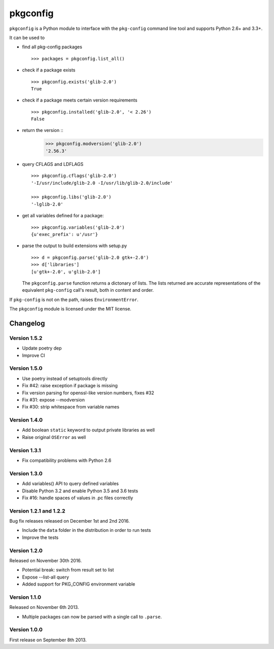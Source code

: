 pkgconfig
=========

.. image:: https://travis-ci.org/matze/pkgconfig.png?branch=master
    :target: https://travis-ci.org/matze/pkgconfig

``pkgconfig`` is a Python module to interface with the ``pkg-config``
command line tool and supports Python 2.6+ and 3.3+.

It can be used to

-  find all pkg-config packages ::

       >>> packages = pkgconfig.list_all()

-  check if a package exists ::

       >>> pkgconfig.exists('glib-2.0')
       True

-  check if a package meets certain version requirements ::

       >>> pkgconfig.installed('glib-2.0', '< 2.26')
       False

-  return the version ::
       >>> pkgconfig.modversion('glib-2.0')
       '2.56.3'

-  query CFLAGS and LDFLAGS ::

       >>> pkgconfig.cflags('glib-2.0')
       '-I/usr/include/glib-2.0 -I/usr/lib/glib-2.0/include'

       >>> pkgconfig.libs('glib-2.0')
       '-lglib-2.0'

-  get all variables defined for a package::

        >>> pkgconfig.variables('glib-2.0')
        {u'exec_prefix': u'/usr'}

-  parse the output to build extensions with setup.py ::

       >>> d = pkgconfig.parse('glib-2.0 gtk+-2.0')
       >>> d['libraries']
       [u'gtk+-2.0', u'glib-2.0']

   The ``pkgconfig.parse`` function returns a dictonary of lists.
   The lists returned are accurate representations of the equivalent
   ``pkg-config`` call's result, both in content and order.

If ``pkg-config`` is not on the path, raises ``EnvironmentError``.

The ``pkgconfig`` module is licensed under the MIT license.


Changelog
---------

Version 1.5.2
~~~~~~~~~~~~~

- Update poetry dep
- Improve CI

Version 1.5.0
~~~~~~~~~~~~~

- Use poetry instead of setuptools directly
- Fix #42: raise exception if package is missing
- Fix version parsing for openssl-like version numbers, fixes #32
- Fix #31: expose --modversion
- Fix #30: strip whitespace from variable names

Version 1.4.0
~~~~~~~~~~~~~

- Add boolean ``static`` keyword to output private libraries as well
- Raise original ``OSError`` as well

Version 1.3.1
~~~~~~~~~~~~~

- Fix compatibility problems with Python 2.6

Version 1.3.0
~~~~~~~~~~~~~

- Add variables() API to query defined variables
- Disable Python 3.2 and enable Python 3.5 and 3.6 tests
- Fix #16: handle spaces of values in .pc files correctly

Version 1.2.1 and 1.2.2
~~~~~~~~~~~~~~~~~~~~~~~

Bug fix releases released on December 1st and 2nd 2016.

- Include the ``data`` folder in the distribution in order to run tests
- Improve the tests


Version 1.2.0
~~~~~~~~~~~~~

Released on November 30th 2016.

- Potential break: switch from result set to list
- Expose --list-all query
- Added support for PKG_CONFIG environment variable


Version 1.1.0
~~~~~~~~~~~~~

Released on November 6th 2013.

- Multiple packages can now be parsed with a single call to ``.parse``.


Version 1.0.0
~~~~~~~~~~~~~

First release on September 8th 2013.
